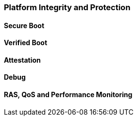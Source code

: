 [[chapter_2_section_2a]]
=== Platform Integrity and Protection

==== Secure Boot
==== Verified Boot
==== Attestation
==== Debug
==== RAS, QoS and Performance Monitoring
